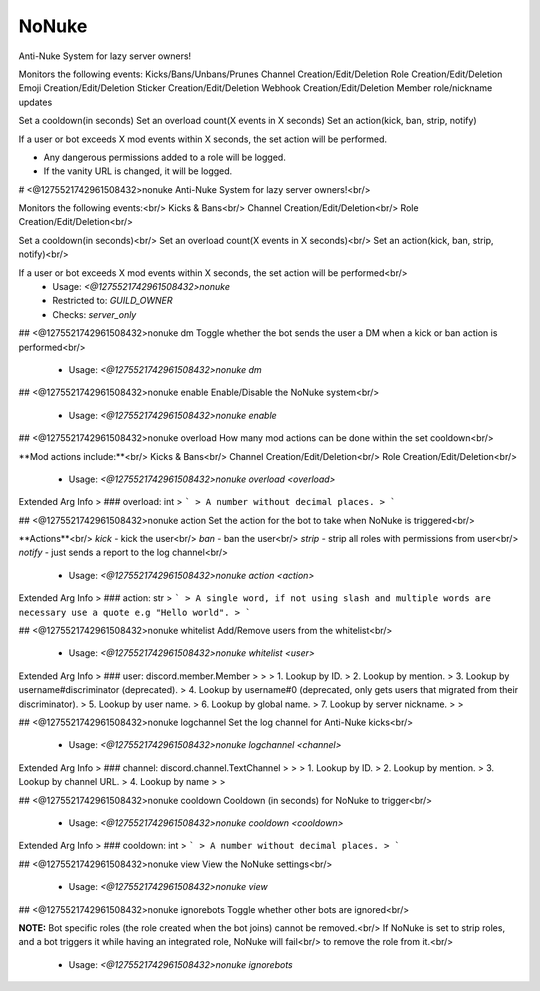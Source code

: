 NoNuke
======

Anti-Nuke System for lazy server owners!

Monitors the following events:
Kicks/Bans/Unbans/Prunes
Channel Creation/Edit/Deletion
Role Creation/Edit/Deletion
Emoji Creation/Edit/Deletion
Sticker Creation/Edit/Deletion
Webhook Creation/Edit/Deletion
Member role/nickname updates

Set a cooldown(in seconds)
Set an overload count(X events in X seconds)
Set an action(kick, ban, strip, notify)

If a user or bot exceeds X mod events within X seconds, the set action will be performed.

- Any dangerous permissions added to a role will be logged.
- If the vanity URL is changed, it will be logged.

# <@1275521742961508432>nonuke
Anti-Nuke System for lazy server owners!<br/>

Monitors the following events:<br/>
Kicks & Bans<br/>
Channel Creation/Edit/Deletion<br/>
Role Creation/Edit/Deletion<br/>

Set a cooldown(in seconds)<br/>
Set an overload count(X events in X seconds)<br/>
Set an action(kick, ban, strip, notify)<br/>

If a user or bot exceeds X mod events within X seconds, the set action will be performed<br/>
 - Usage: `<@1275521742961508432>nonuke`
 - Restricted to: `GUILD_OWNER`
 - Checks: `server_only`


## <@1275521742961508432>nonuke dm
Toggle whether the bot sends the user a DM when a kick or ban action is performed<br/>
 - Usage: `<@1275521742961508432>nonuke dm`


## <@1275521742961508432>nonuke enable
Enable/Disable the NoNuke system<br/>
 - Usage: `<@1275521742961508432>nonuke enable`


## <@1275521742961508432>nonuke overload
How many mod actions can be done within the set cooldown<br/>

**Mod actions include:**<br/>
Kicks & Bans<br/>
Channel Creation/Edit/Deletion<br/>
Role Creation/Edit/Deletion<br/>
 - Usage: `<@1275521742961508432>nonuke overload <overload>`
Extended Arg Info
> ### overload: int
> ```
> A number without decimal places.
> ```


## <@1275521742961508432>nonuke action
Set the action for the bot to take when NoNuke is triggered<br/>

**Actions**<br/>
`kick` - kick the user<br/>
`ban` - ban the user<br/>
`strip` - strip all roles with permissions from user<br/>
`notify` - just sends a report to the log channel<br/>
 - Usage: `<@1275521742961508432>nonuke action <action>`
Extended Arg Info
> ### action: str
> ```
> A single word, if not using slash and multiple words are necessary use a quote e.g "Hello world".
> ```


## <@1275521742961508432>nonuke whitelist
Add/Remove users from the whitelist<br/>
 - Usage: `<@1275521742961508432>nonuke whitelist <user>`
Extended Arg Info
> ### user: discord.member.Member
> 
> 
>     1. Lookup by ID.
>     2. Lookup by mention.
>     3. Lookup by username#discriminator (deprecated).
>     4. Lookup by username#0 (deprecated, only gets users that migrated from their discriminator).
>     5. Lookup by user name.
>     6. Lookup by global name.
>     7. Lookup by server nickname.
> 
>     


## <@1275521742961508432>nonuke logchannel
Set the log channel for Anti-Nuke kicks<br/>
 - Usage: `<@1275521742961508432>nonuke logchannel <channel>`
Extended Arg Info
> ### channel: discord.channel.TextChannel
> 
> 
>     1. Lookup by ID.
>     2. Lookup by mention.
>     3. Lookup by channel URL.
>     4. Lookup by name
> 
>     


## <@1275521742961508432>nonuke cooldown
Cooldown (in seconds) for NoNuke to trigger<br/>
 - Usage: `<@1275521742961508432>nonuke cooldown <cooldown>`
Extended Arg Info
> ### cooldown: int
> ```
> A number without decimal places.
> ```


## <@1275521742961508432>nonuke view
View the NoNuke settings<br/>
 - Usage: `<@1275521742961508432>nonuke view`


## <@1275521742961508432>nonuke ignorebots
Toggle whether other bots are ignored<br/>

**NOTE:** Bot specific roles (the role created when the bot joins) cannot be removed.<br/>
If NoNuke is set to strip roles, and a bot triggers it while having an integrated role, NoNuke will fail<br/>
to remove the role from it.<br/>
 - Usage: `<@1275521742961508432>nonuke ignorebots`


